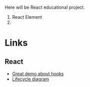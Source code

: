 Here will be React educational project.

1. React Element
2.

* Links
** React
- [[https://www.youtube.com/watch?v=V-QO-KO90iQ][Great demo about hooks]]
- [[http://projects.wojtekmaj.pl/react-lifecycle-methods-diagram/][Lifecycle diagram]]
